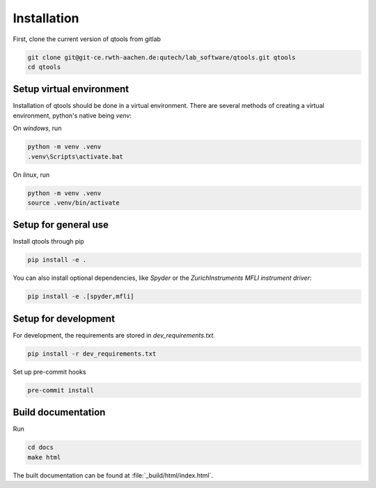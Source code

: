 Installation
============

First, clone the current version of qtools from gitlab

.. code-block:: console

    git clone git@git-ce.rwth-aachen.de:qutech/lab_software/qtools.git qtools
    cd qtools

Setup virtual environment
-------------------------

Installation of qtools should be done in a virtual environment.
There are several methods of creating a virtual environment, python's native being *venv*:

On *windows*, run

.. code-block:: console

    python -m venv .venv
    .venv\Scripts\activate.bat

On *linux*, run

.. code-block:: console

    python -m venv .venv
    source .venv/bin/activate

Setup for general use
---------------------

Install qtools through pip

.. code-block:: console

    pip install -e .

You can also install optional dependencies, like *Spyder* or the *ZurichInstruments MFLI instrument driver*:

.. code-block:: console

    pip install -e .[spyder,mfli]

Setup for development
---------------------

For development, the requirements are stored in *dev_requirements.txt*.

.. code-block:: console

    pip install -r dev_requirements.txt

Set up pre-commit hooks

.. code-block:: console

    pre-commit install

Build documentation
-------------------

Run

.. code-block:: console

    cd docs
    make html

The built documentation can be found at :file:`_build/html/index.html`.
